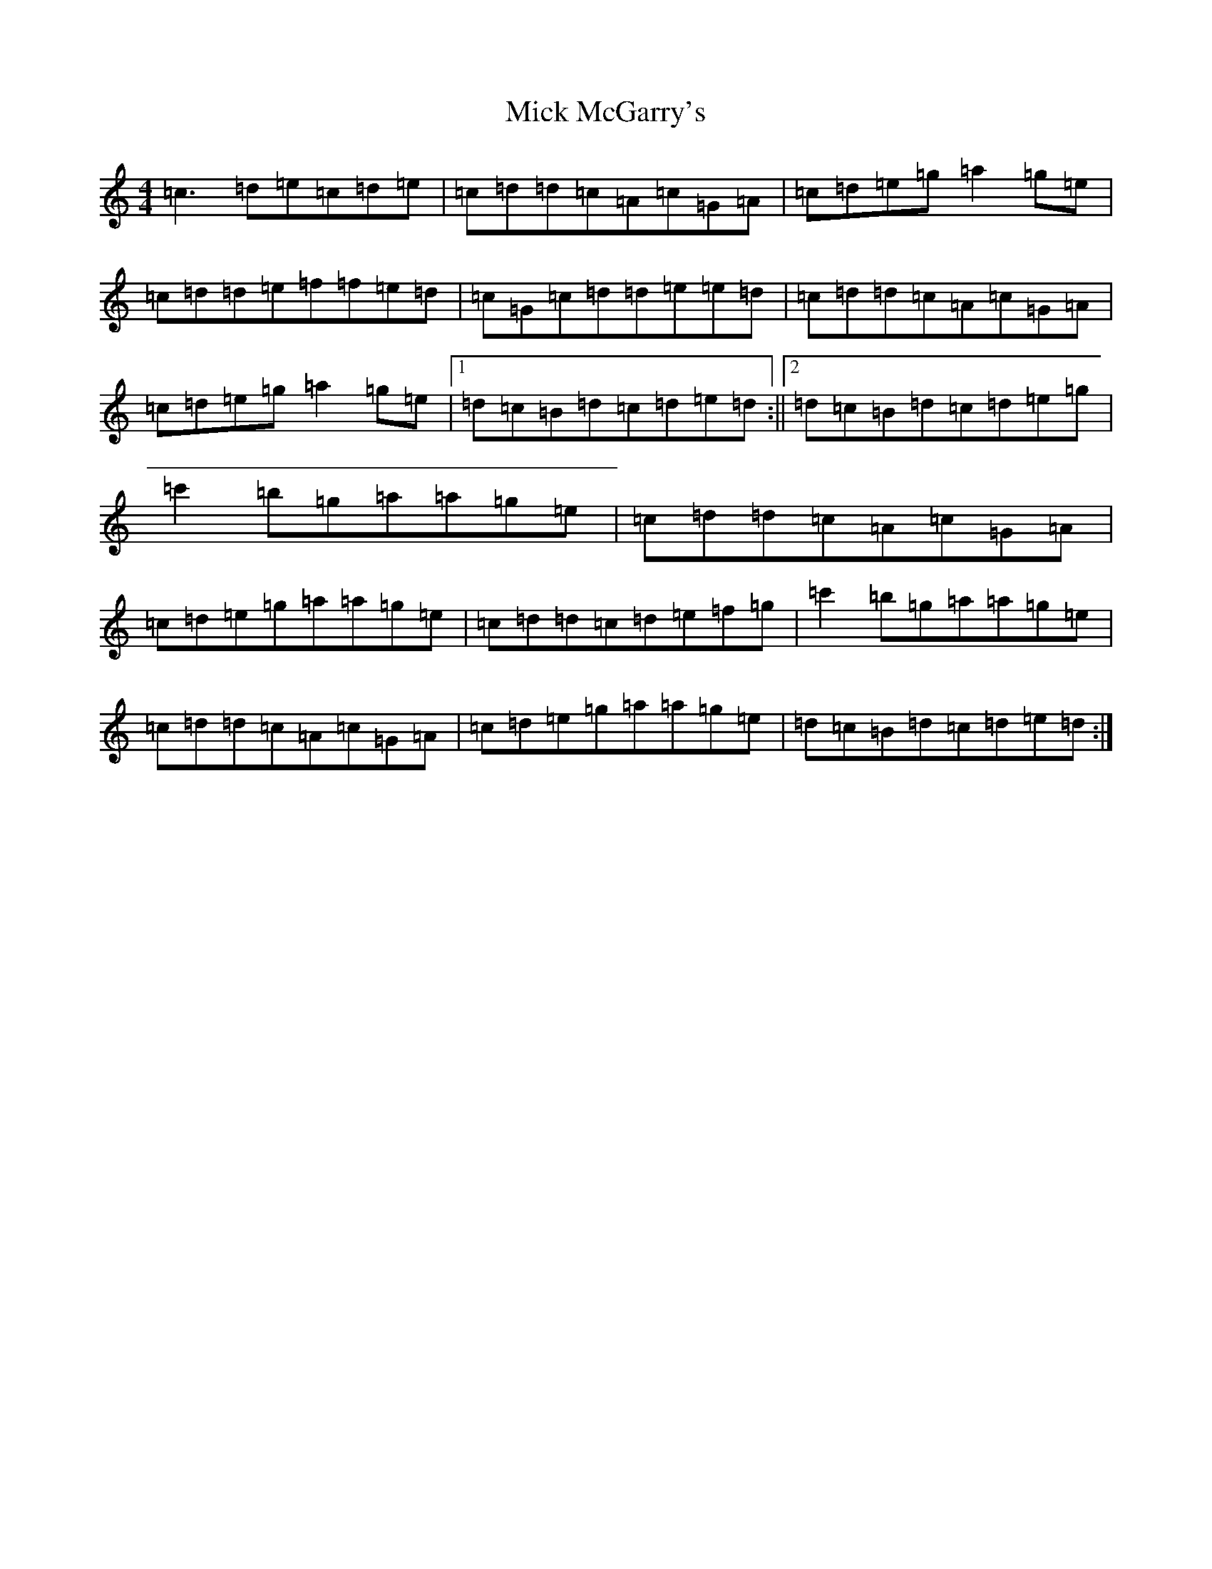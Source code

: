 X: 14070
T: Mick McGarry's
S: https://thesession.org/tunes/9861#setting9861
R: reel
M:4/4
L:1/8
K: C Major
=c3=d=e=c=d=e|=c=d=d=c=A=c=G=A|=c=d=e=g=a2=g=e|=c=d=d=e=f=f=e=d|=c=G=c=d=d=e=e=d|=c=d=d=c=A=c=G=A|=c=d=e=g=a2=g=e|1=d=c=B=d=c=d=e=d:||2=d=c=B=d=c=d=e=g|=c'2=b=g=a=a=g=e|=c=d=d=c=A=c=G=A|=c=d=e=g=a=a=g=e|=c=d=d=c=d=e=f=g|=c'2=b=g=a=a=g=e|=c=d=d=c=A=c=G=A|=c=d=e=g=a=a=g=e|=d=c=B=d=c=d=e=d:|